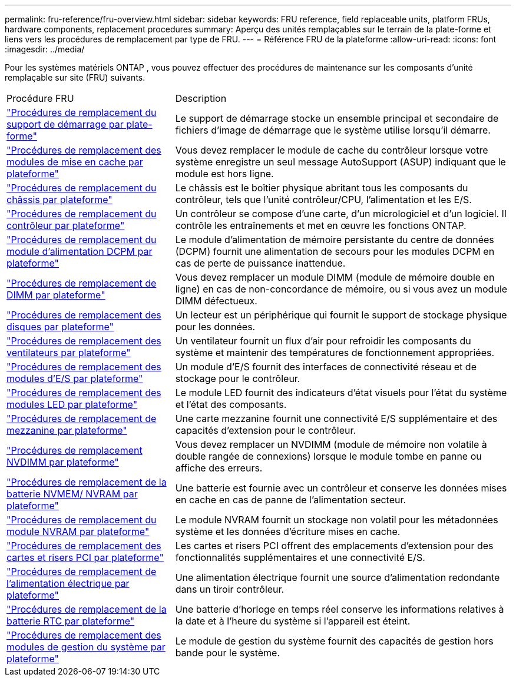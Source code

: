 ---
permalink: fru-reference/fru-overview.html 
sidebar: sidebar 
keywords: FRU reference, field replaceable units, platform FRUs, hardware components, replacement procedures 
summary: Aperçu des unités remplaçables sur le terrain de la plate-forme et liens vers les procédures de remplacement par type de FRU. 
---
= Référence FRU de la plateforme
:allow-uri-read: 
:icons: font
:imagesdir: ../media/


[role="lead"]
Pour les systèmes matériels ONTAP , vous pouvez effectuer des procédures de maintenance sur les composants d'unité remplaçable sur site (FRU) suivants.

[cols="1,2"]
|===


| Procédure FRU | Description 


| link:bootmedia-fru-links.html["Procédures de remplacement du support de démarrage par plate-forme"^] | Le support de démarrage stocke un ensemble principal et secondaire de fichiers d'image de démarrage que le système utilise lorsqu'il démarre. 


| link:caching-module-fru-links.html["Procédures de remplacement des modules de mise en cache par plateforme"^] | Vous devez remplacer le module de cache du contrôleur lorsque votre système enregistre un seul message AutoSupport (ASUP) indiquant que le module est hors ligne. 


| link:chassis-fru-links.html["Procédures de remplacement du châssis par plateforme"^] | Le châssis est le boîtier physique abritant tous les composants du contrôleur, tels que l'unité contrôleur/CPU, l'alimentation et les E/S. 


| link:controller-fru-links.html["Procédures de remplacement du contrôleur par plateforme"^] | Un contrôleur se compose d'une carte, d'un micrologiciel et d'un logiciel. Il contrôle les entraînements et met en œuvre les fonctions ONTAP. 


| link:dcpm-power-fru-links.html["Procédures de remplacement du module d'alimentation DCPM par plateforme"^] | Le module d'alimentation de mémoire persistante du centre de données (DCPM) fournit une alimentation de secours pour les modules DCPM en cas de perte de puissance inattendue. 


| link:dimm-fru-links.html["Procédures de remplacement de DIMM par plateforme"^] | Vous devez remplacer un module DIMM (module de mémoire double en ligne) en cas de non-concordance de mémoire, ou si vous avez un module DIMM défectueux. 


| link:drive-fru-links.html["Procédures de remplacement des disques par plateforme"^] | Un lecteur est un périphérique qui fournit le support de stockage physique pour les données. 


| link:fan-fru-links.html["Procédures de remplacement des ventilateurs par plateforme"^] | Un ventilateur fournit un flux d'air pour refroidir les composants du système et maintenir des températures de fonctionnement appropriées. 


| link:io-module-fru-links.html["Procédures de remplacement des modules d'E/S par plateforme"^] | Un module d'E/S fournit des interfaces de connectivité réseau et de stockage pour le contrôleur. 


| link:led-module-fru-links.html["Procédures de remplacement des modules LED par plateforme"^] | Le module LED fournit des indicateurs d'état visuels pour l'état du système et l'état des composants. 


| link:mezzanine-fru-links.html["Procédures de remplacement de mezzanine par plateforme"^] | Une carte mezzanine fournit une connectivité E/S supplémentaire et des capacités d'extension pour le contrôleur. 


| link:nvdimm-fru-links.html["Procédures de remplacement NVDIMM par plateforme"^] | Vous devez remplacer un NVDIMM (module de mémoire non volatile à double rangée de connexions) lorsque le module tombe en panne ou affiche des erreurs. 


| link:nvmem-battery-fru-links.html["Procédures de remplacement de la batterie NVMEM/ NVRAM par plateforme"^] | Une batterie est fournie avec un contrôleur et conserve les données mises en cache en cas de panne de l'alimentation secteur. 


| link:nvram-module-fru-links.html["Procédures de remplacement du module NVRAM par plateforme"^] | Le module NVRAM fournit un stockage non volatil pour les métadonnées système et les données d'écriture mises en cache. 


| link:pci-cards-fru-links.html["Procédures de remplacement des cartes et risers PCI par plateforme"^] | Les cartes et risers PCI offrent des emplacements d'extension pour des fonctionnalités supplémentaires et une connectivité E/S. 


| link:power-supply-fru-links.html["Procédures de remplacement de l'alimentation électrique par plateforme"^] | Une alimentation électrique fournit une source d'alimentation redondante dans un tiroir contrôleur. 


| link:rtc-battery-fru-links.html["Procédures de remplacement de la batterie RTC par plateforme"^] | Une batterie d'horloge en temps réel conserve les informations relatives à la date et à l'heure du système si l'appareil est éteint. 


| link:system-management-fru-links.html["Procédures de remplacement des modules de gestion du système par plateforme"^] | Le module de gestion du système fournit des capacités de gestion hors bande pour le système. 
|===